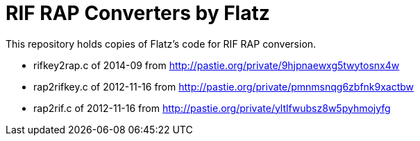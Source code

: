 # RIF RAP Converters by Flatz

This repository holds copies of Flatz's code for RIF RAP conversion.

* rifkey2rap.c of 2014-09 from http://pastie.org/private/9hjpnaewxg5twytosnx4w
* rap2rifkey.c of 2012-11-16 from http://pastie.org/private/pmnmsnqg6zbfnk9xactbw
* rap2rif.c of 2012-11-16 from http://pastie.org/private/yltlfwubsz8w5pyhmojyfg
